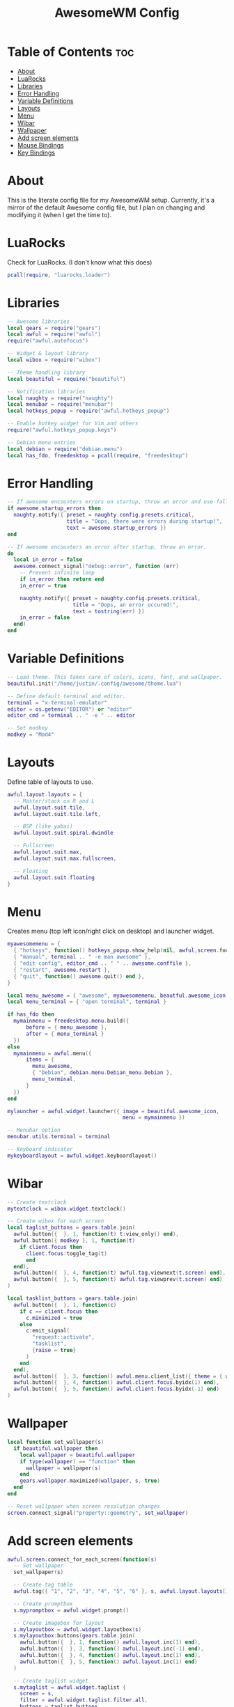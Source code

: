 #+title: AwesomeWM Config
#+property: header-args :tangle rc.lua :comments org
#+auto_tangle: t

* Table of Contents :toc:
- [[#about][About]]
- [[#luarocks][LuaRocks]]
- [[#libraries][Libraries]]
- [[#error-handling][Error Handling]]
- [[#variable-definitions][Variable Definitions]]
- [[#layouts][Layouts]]
- [[#menu][Menu]]
- [[#wibar][Wibar]]
- [[#wallpaper][Wallpaper]]
- [[#add-screen-elements][Add screen elements]]
- [[#mouse-bindings][Mouse Bindings]]
- [[#key-bindings][Key Bindings]]

* About
This is the literate config file for my AwesomeWM setup. Currently, it's a mirror of the default Awesome config file, but I plan on changing and modifying it (when I get the time to).

* LuaRocks
Check for LuaRocks. (I don't know what this does)

#+begin_src lua
pcall(require, "luarocks.loader")
#+end_src

* Libraries
#+begin_src lua
-- Awesome libraries
local gears = require("gears")
local awful = require("awful")
require("awful.autofocus")

-- Widget & layout library
local wibox = require("wibox")

-- Theme handling library
local beautiful = require("beautiful")

-- Notification libraries
local naughty = require("naughty")
local menubar = require("menubar")
local hotkeys_popup = require("awful.hotkeys_popup")

-- Enable hotkey widget for Vim and others
require("awful.hotkeys_popup.keys")

-- Debian menu entries
local debian = require("debian.menu")
local has_fdo, freedesktop = pcall(require, "freedesktop")
#+end_src

* Error Handling
#+begin_src lua
-- If awesome encounters errors on startup, throw an error and use fallback config.
if awesome.startup_errors then
  naughty.notify({ preset = naughty.config.presets.critical,
                   title = "Oops, there were errors during startup!",
                   text = awesome.startup_errors })
end

-- If awesome encounters an error after startup, throw an error.
do
  local in_error = false
  awesome.connect_signal("debug::error", function (err)
    -- Prevent infinite loop
    if in_error then return end
    in_error = true

    naughty.notify({ preset = naughty.config.presets.critical,
                     title = "Oops, an error occured!",
                     text = tostring(err) })
    in_error = false
  end)
end
#+end_src

* Variable Definitions
#+begin_src lua
-- Load theme. This takes care of colors, icons, font, and wallpaper.
beautiful.init("/home/justin/.config/awesome/theme.lua")

-- Define default terminal and editor.
terminal = "x-terminal-emulator"
editor = os.getenv("EDITOR") or "editor"
editor_cmd = terminal .. " -e " .. editor

-- Set modkey
modkey = "Mod4"
#+end_src

* Layouts
Define table of layouts to use.

#+begin_src lua
awful.layout.layouts = {
  -- Master/stack on R and L
  awful.layout.suit.tile,
  awful.layout.suit.tile.left,

  -- BSP (like yabai)
  awful.layout.suit.spiral.dwindle

  -- Fullscreen
  awful.layout.suit.max,
  awful.layout.suit.max.fullscreen,

  -- Floating
  awful.layout.suit.floating
}
#+end_src

* Menu
Creates menu (top left icon/right click on desktop) and launcher widget.

#+begin_src lua
myawesomemenu = {
  { "hotkeys", function() hotkeys_popup.show_help(nil, awful,screen.focused()) end },
  { "manual", terminal .. " -e man awesome" },
  { "edit config", editor_cmd .. " " .. awesome.conffile },
  { "restart", awesome.restart },
  { "quit", function() awesome.quit() end },
}

local menu_awesome = { "awesome", myawesomemenu, beautful.awesome_icon }
local menu_terminal = { "open terminal", terminal }

if has_fdo then
  mymainmenu = freedesktop.menu.build({
      before = { menu_awesome },
      after = { menu_terminal }
  })
else
  mymainmenu = awful.menu({
      items = {
        menu_awesome,
        { "Debian", debian.menu.Debian_menu.Debian },
        menu_terminal,
      }
  })
end

mylauncher = awful.widget.launcher({ image = beautiful.awesome_icon,
                                     menu = mymainmenu })

-- Menubar option
menubar.utils.terminal = terminal

-- Keyboard indicator
mykeyboardlayout = awful.widget.keyboardlayout()
#+end_src

* Wibar
#+begin_src lua
-- Create textclock
mytextclock = wibox.widget.textclock()

-- Create wibox for each screen
local taglist_buttons = gears.table.join(
  awful.button({  }, 1, function(t) t:view_only() end),
  awful.button({ modkey }, 1, function(t)
    if client.focus then
      client.focus:toggle_tag(t)
      end
  end),
  awful.button({  }, 4, function(t) awful.tag.viewnext(t.screen) end),
  awful.button({  }, 5, function(t) awful.tag.viewprev(t.screen) end)
)

local tasklist_buttons = gears.table.join(
  awful.button({  }, 1, function(c)
    if c == client.focus then
      c.minimized = true
    else
      c:emit_signal(
        "request::activate",
        "tasklist",
        {raise = true}
      )
    end
  end),
  awful.button({  }, 3, function() awful.menu.client_list({ theme = { width = 250 } }) end),
  awful.button({  }, 4, function() awful.client.focus.byidx(1) end),
  awful.button({  }, 5, function() awful.client.focus.byidx(-1) end)
)
#+end_src

* Wallpaper
#+begin_src lua
local function set_wallpaper(s)
  if beautiful.wallpaper then
    local wallpaper = beautiful.wallpaper
    if type(wallpaper) == "function" then
      wallpaper = wallpaper(s)
    end
    gears.wallpaper.maximized(wallpaper, s, true)
  end
end

-- Reset wallpaper when screen resolution changes
screen.connect_signal("property::geometry", set_wallpaper)
#+end_src
* Add screen elements
#+begin_src lua
awful.screen.connect_for_each_screen(function(s)
  -- Set wallpaper
  set_wallpaper(s)

  -- Create tag table
  awful.tag({ "1", "2", "3", "4", "5", "6" }, s, awful.layout.layouts[1])

  -- Create promptbox
  s.mypromptbox = awful.widget.prompt()

  -- Create imagebox for layout
  s.mylayoutbox = awful.widget.layoutbox(s)
  s.mylayoutbox:buttons(gears.table.join(
    awful.button({  }, 1, function() awful.layout.inc(1) end),
    awful.button({  }, 3, function() awful.layout.inc(-1) end),
    awful.button({  }, 4, function() awful.layout.inc(1) end),
    awful.button({  }, 5, function() awful.layout.inc(1) end)
  )

  -- Create taglist widget
  s.mytaglist = awful.widget.taglist {
    screen = s,
    filter = awful.widget.taglist.filter.all,
    buttons = taglist_buttons
  }

  -- Create tasklist widget
  s.mytasklist = awful.widget.tasklist {
    screen = s,
    filter = awful.widget.tasklist.filter.currenttags,
    buttons = tasklist_buttons
  }

  -- Create wibox
  s.mywibox = awful.wibar({ postition = "top", screen = s })

  -- Add widgets to wibox
  s.mywibox:setup {
    layout = wibox.layout.align.horizontal,
    { -- Left side widgets
      layout = wibox.layout.fixed.horizontal,
      mylauncher,
      s.mytaglist,
      s.mypromptbox,
    },
    { -- Right side widgets
      layout = wibox.layout.fixed.horizontal,
      mykeyboardlayout,
      wibox.widget.systray(),
      mytextclock,
      s.mylayoutbox,
    },
  }
end)
#+end_src

* Mouse Bindings
#+begin_src lua
root.buttons(gears.table.join(
  awful.button({  }, 3, function() mymainmenu:toggle() end),
  awful.button({  }, 4 awful.tag.viewnext),
  awful.button({  }, 5, awful.tag.viewprev)
))
#+end_src

* Key Bindings
#+begin_src lua
globalkeys = gears.table.join(
  -- Awesome
  awful.key({ modkey }, "s", hotkeys_popup.show_help,
            { description = "show help", group = "awesome" }),
  awful.key({ modkey }, "w", function() mymainmenu:show() end,
            { description = "show main menu", group = "awesome" }),

  -- Client
  awful.key({ modkey }, "j", function() awful.client.focus.byidx(1) end,
            { description = "focus next by index", group = "client" }),
  awful.key({ modkey }, "k", function() awful.client.focus.byidx(-1) end,
            { description = "focus previous by index", group = "client" }),

  awful.key({ modkey, "Shift" }, "j", function() awful.client.swap.byidx(1) end,
            { description = "swap with next client by index", group = "client" }),
  awful.key({ modkey, "Shift" }, "k", function() awful.client.swap.byidx(-1) end,
            { description = "swap with previous client by index", group = "client" }),

  awful.key({ modkey, "Control" }, "j", function() awful.screen.focus_relative(1) end,
            { description = "focus the next screen", group = "client" }),
  awful.key({ modkey, "Control" }, "k", function() awful.screen.focus_relative(-1) end,
            { description = "focus the previous screen", group = "client" }),

  awful.key({ modkey }, "u", awful.client.urgent.jumpto,
            { description = "jump to urgent client", group = "client" }),
  awful.key({ modkey }, "Tab", function()
                                 awful.client.focus.history.previous()
                                 if client.focus then
                                   client.focus:raise()
                                 end
                               end,
            { description = "go back to previous client", group = "client" }),

  --
)
#+end_src
